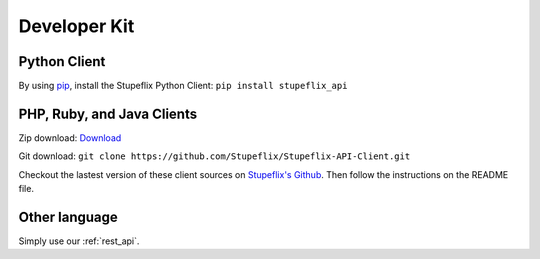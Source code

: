 .. _developer_kit:

Developer Kit
=============

Python Client
-------------

By using `pip <http://www.pip-installer.org/>`_, install the Stupeflix Python Client:
``pip install stupeflix_api``

PHP, Ruby, and Java Clients
---------------------------

Zip download: `Download <https://github.com/Stupeflix/Stupeflix-API-Client/zipball/master>`_

Git download:
``git clone https://github.com/Stupeflix/Stupeflix-API-Client.git``

Checkout the lastest version of these client sources on `Stupeflix's Github <https://github.com/Stupeflix/Stupeflix-API-Client>`_.
Then follow the instructions on the README file.

Other language
--------------

Simply use our :ref:`rest_api`.